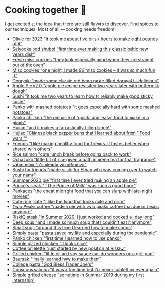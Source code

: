 * Cooking together 🍜

I get excited at the idea that there are still flavors to discover. Find spices
to our techniques. Most of all — cooking needs freedom!

#+begin_gallery :num 3
- [[https://bnz05pap002files.storage.live.com/y4m_KAF30gevuToSgasIrhux_oWgUtBbbQSWQlxLlQhtftLXF_c_G8PHHGh6THvf3BUCqChERabQe73U6QzIGad4JaqeFigyslF8u_cbyhHImhNvaW4uXISERffnrjZZjHQoAky0K-dZVjdOY4CT0f5SGZtyhmNLGl7kiiHn_G_MYFijzr9HDMD9Em3aMBtuukZ?width=3024&height=3024&cropmode=none][Olivie for 2023 "it took me about five or six hours to make eight pounds of it"]]
- [[https://bnz05pap002files.storage.live.com/y4m2uKDoIoPB9WFFz6Igi_Kh-ks_tqiMdqnE1RJYUKOuKeTtbH30AswgZ1oALq_-aHEi7_Lumj_XOT027-QT6b6tSTpg6rvo2BxgtTL8GiiohcKNBTXW0ZzDXN1TPg4tvxyNS7iYOhjKj6-U69pQ8xblPuZ6Ft_rf9-wgqjm_KoXaOhrSh7DTkvWNj9xGym_DTN?width=3024&height=3024&cropmode=none][Selyodka pod shuboi "first time ever making this classic baltic new years dish"]]
- [[https://bnz05pap002files.storage.live.com/y4mwc5jct5UCk9J9dtORR3xTJCEjXoexN3i5F8_GvZi93nX7ivKMQDuuVXwoXVkrjaJBs_n2hHzrrejjGIoToSnxiDAnpJQHGZb3SMW2wNd2ox44AlRZyE2LSgVoj9SrxOnM9IM8_0NO4b-zqILc_3KligZe7r7UbuQRVlrmZnLCqSohehZ-lQ0Zp3-ZtzcyB3u?width=1000&height=1000&cropmode=none][Fresh miso cookies "they look especially good when they are straight out of the oven"]]
- [[https://bnz05pap002files.storage.live.com/y4mlGKrLyZW4Pbr9ee4TZJuQPQbl7toWRujJqJs8dcka16Rb7hxhp-PMRBZb0IZZNGzClyUsU-MXG37-MvN-ie1aQQ263XnZjkanGVOTUkEFgXSHjM46ttFD4qzVBOM_eoSNK1fe8Aile1Z4BU3iHdzyu2qDPuu453d9RtwaP3nqpJesbh4hqXm_WfYGffhEp1X?width=1000&height=1000&cropmode=none][Miso cookies "one night, I made 96 miso cookies -- it was so much fun :)"]]
- [[https://bnz05pap002files.storage.live.com/y4mV4RkvXtWeUpHCm8Yocdl1-N2kBfF2X2Y7gIi3_pMN9HaD71vGsCTkOfiXmijSEuJ7aHBN3v_KeG7Y6j8XLNCjd_v5PUxcSkV2NjHHzCc9lONoXLG9ysfmtVnMAnFQk7cLgiRVAw1h17RnUTpAJxXMqX5zkkEAMZ1bgFcxrApEw-azBwIqtbvplntOhXX4BHI?width=1000&height=1000&cropmode=none][Dorayaki "made some classic red bean paste filled dorayaki -- delicious"]]
- [[https://bnz05pap002files.storage.live.com/y4mpd3J33zSZteT-yRwqEcmWjHH3ceQUg27CiuSRnRfuUp8TrRdCKCTHntrIM5z5gVhpi3mLgaGwSozaZqBLX1mRgg1ilhxPrNunQNs4Frg_LrS1fn7DOOVEZ5TsGitqbBuj3z3O6bUaqZdLtUCdli5TrDztBVhUX0CQPIhxuruqFrhhJHVyLvPKGhzbePRXyGu?width=1000&height=1000&cropmode=none][Apple Pie v2.0 "apple pie recipe revisited two years later with buttermilk dough"]]
- [[https://bnz05pap002files.storage.live.com/y4m7JPN3rfxpeYec1XdNrc2iCCqwXtHqrgx1MkpHmt04q0DVtAkwTuFDefRS1qJiQ2zhiHaj_4uOaCYJm-Gwj-GyDKrSqfmuYXYMIfEr4oeESTDuOKf73zFlUNrpfCYIztuDb7SzyqzjGyTaI32QlHa2qUrYJMBy06lRBPMv6Co1Pp9zU_ntEIFjHDRpFEqRb4p?width=1000&height=1000&cropmode=none][Sushi "it took me two years to learn how to reliably make good sticky sushi"]]
- [[https://bnz05pap002files.storage.live.com/y4mrb-EDRaZWO0wqh9-zX1JCmrVzR-a-hoaMHGWHCBZK56FZTzo9ClzzKfiRicJ4wVWZp1-h2jECqi53iz4ft9tkY4kKbAs9IvH0GuaXdnQeyU1FJkncSb7IluGq7T3qzNsJ4wspeLJbajFIfEpD9yZlABvN6u9jNQItcW-MIz_CkutQDMZ_1GICTFiS8zAATDg?width=1000&height=1000&cropmode=none][Panko with mashed potatoes "it goes especially hard with some mashed potatoes"]]
- [[https://bnz05pap002files.storage.live.com/y4mTwsIq_xTFi_KCPM2uMHzhU5gHRAk1tMO28DfHUSJrp_kPcg69ZqK_GU3K5KKcVC0jVXuY0yMIP_3i1KEP98XjDC6EJ5zMbYoforVfoWcQNDz53GP5j2Mz1bJ1U9d2paTNo8630UhEB8qC-O7WBv1DTO_4j6KuVPewXOTGuGDFEP5QbkWP_uKWgKpVWzIJbl5?width=1000&height=1000&cropmode=none][Panko chicken "the pinnacle of 'quick' and 'easy' food to make in a pinch"]]
- [[https://bnz05pap002files.storage.live.com/y4mTXVRlfTcvEnIfdKWpZPoedJUm6vouOrn265H3Ja_3COILOZiUj4kvbCiOcgoNYsgD9rKdXHSc4aEIuAnu4cT2cuwgRM43-RbMRrV5VwQ3xXmDbfKWiOUhT7URmE2PoQ4HM4jPhypiHnsFsFG3WP32md-Wo5sREQkfYynOEkYCDrSuuD3FNreT8DskQDYH9QY?width=1000&height=1000&cropmode=none][Hujiao "and it makes a fantastically filling lunch!"]]
- [[https://bnz05pap002files.storage.live.com/y4mzA6pH3UpU8ReUsZVdF-WrmXhds26vklcWsIdG4AlqQKj--gSZAcLDHL9J2WBMG_h0v4ikZde9gRUwi4aeAr3Pyv0PXuhzgn2fovUdFU1q-3b0ZljSAODNPvzRsQf_VXRgX0K-tb1i97hSGSCmgRL13R20zFGGFVlk4bVdcyVOFHUqmZX0khHJsJkL_AuhAWe?width=1000&height=1000&cropmode=none][Hujiao "Chinese black pepper buns that I learned about from ``Food wars''"]]
- [[https://bnz05pap002files.storage.live.com/y4m5xbPhq1X2Xk8YGctSzkn6X3aiKeOXU2NpYckt9ZyLVcVbY15ptVbiLT6g6pCFFAz0S3WRmy6VRAwOpKZmNIAoLweuqzk65gRea_Idkr-UmDaxD4wgxTFNxU-vzHmtnpCwdUBloRYZHJaSgclb_hLvG6Uo_utm2IkfBlgRFpdzQ2NT_IyP8Wv6-MRgVtj47VP?width=1000&height=1000&cropmode=none][Friends "I like making healthy food for friends, it tastes better when shared with others"]]
- [[https://bnz05pap002files.storage.live.com/y4m2Hjf-ik3kZS8fgSAAGhARP4ZoPxsKy0rWg4FtrW6ZfCs0YRDeWGisdZTd75eBhOo1AIiVGhLXh6kbXfsW343iVSgAmWR3uUfYIlZmmKycaNkolT7PKUd0v-dB9eQPUc1g54TFXw2HR3ZFW2Eo4DT_84KtaKM-YlVqB9PMc8gzmBYxLuRophmLWni5ErQfaF-?width=1000&height=1000&cropmode=none][Rice salmon "cute lunch break before going back to work"]]
- [[https://bnz05pap002files.storage.live.com/y4mHO6IB2zsJh9AeFQRbIZ9IvYiLWtnok_4JVysEQt8gmQTdRmyBZa28PSb8QdGfvkSs8nzI3Rt0m-_0YK9_W3f3mcEYtN8Sq_w88t4TbDNmOCh_8zgPkgai0tK8LnSKg_D4HTfx49oJYl7kpCLo4Ju5ckZT3il-Vp7mG8cyIg6JL9SXhUHXSqnZ0sDm-jyQSiS?width=1000&height=1000&cropmode=none][Ochazuko "little bit of rice given a bath in green tea for that fragrance"]]
- [[https://bnz05pap002files.storage.live.com/y4m3f-njefNcoi8fIo1Lleh-KUjUPF2ZPwt3tRkh_A_UAvIGk-drGZVqD4Ju2W8ElR7U-iBg9_8Hmz4LlJIFWlHudnrkfawAOxyEoCX3Cbzf9dfyaSzEPwGRl4l4sK00J1UvU2VXTsadJvPYJCxfT3ixN-qnEag_mTbjLKbpCSffQdIe7VXXLI6Grls30OIk0a3?width=1000&height=1000&cropmode=none][Udon miso "it's simple yet effective"]]
- [[https://bnz05pap002files.storage.live.com/y4mmXVickVuPPoE0DBeWQkJ7KvmGwheSZW_-chbRW25qNNUFRCnOHxLzR-TedT2xIeha4dnOqgO9V4gMoRsnpoNUNhCn5RTVxKBO8LlzSXF5sezRJW5JBCl-7_Byr-4goU3ycYxbJumdIp3pJpOjmDuhUQUg3mUkHEWmc7Ti5PfNSPJ7XOJMPvdjOxDBs8iuTcl?width=1000&height=1000&cropmode=none][Sushi for friends "made sushi for Ethan who was coming over to watch your name"]]
- [[https://bnz05pap002files.storage.live.com/y4mr3txbqxJAu5bukAXl6z-8lZ-_cAsUvIo9xUdenjgNTbUNeo3xE_913BwpuAhQUBaEABQjG2nnSZCmj64cCCQFrEJJJAiRA4JC2yngaVyA58vdHWUKe2A5GbXPvkaIIjwmxiZWnx5xpIkHdb0Q6rd0M7TL8Ke8zF6EwufrwOX2MPh0jjr-RwRRM2qPARpP5vG?width=1000&height=1000&cropmode=none][Summer 2020 pie "first time I ever tried making an apple pie"]]
- [[https://bnz05pap002files.storage.live.com/y4myyQabeKDzQdYvbkQW1LcHkJn9Y-hspZUdHLzKic9eQ9fncYfHSYAjFmH7rxyf13qLldHk3G3qpchFx2Vgn2wMcRCoxImLduSEnEdFBSkVDZqsK9NfpUnuXqylxaPFf9CK0NwuAZYxoMhl9xTx_6ypIag_Js5SfjFHRlT5b6fQ9ng0WbJLlYHPFjhwIVzqo52?width=1000&height=997&cropmode=none][Prince's steak "``The Prince of Milk'' was such a good book"]]
- [[https://bnz05pap002files.storage.live.com/y4mtLtT8sQObRuvN9EbdXvMrb5UNbiEwk48hO6a7kb1tbujgnD59nRDcqlCQlPeZGBEbawQKEz_2PDnOT14oQg-YoqjtTCJ6kSngvFwSicXEetw-wgqIoimSssPMuImjquXu2oSoA5xOUcErtYRgpw-zvkqgmSvlmgrw3g1FxB7hC2H5h8-aTbhBriWRhhnDQ6W?width=1000&height=1000&cropmode=none][Pankaces "the cheat midnight food that you can slurp with late-night movies"]]
- [[https://bnz05pap002files.storage.live.com/y4m_QoMRmmK1KuJ47e88i5o9UsRTsfkMvkNn7QoaCs0zB_QiR8Z7Knjc64vEdU0hhm9ZbHW8fszUtTa9vO_1nDb_l5i5Jf06J5dZ9EIkl315ZiWTh4gEBBYFMrPF9qTQz2MexwWzRxqUjDD-eZWEiP3jsanfVq-sPCJz9JWQXPhcWTT1srUwGoZ-2_cGH255IEd?width=1000&height=1000&cropmode=none][Cute rice plate "I like the food that looks cute and prim"]]
- [[https://bnz05pap002files.storage.live.com/y4mFfe0L-sCvMJLwdiW2_KclxrBuzZap_XlWIK-VtKMa40yNSoCh2Y3yJA1_Vki0T2SiCPKj0xcu5-UMtaz18lmReOBrSf4hUJgUTD8P9MZdTYWY2YLtxG0KJ-NfsIRUc9ydSUS1GKYrgV4W5lxPW0oWWcI3tHU5QSRPvTcqrb8DvzZZFIE1tjV6h75-3BNMaNi?width=1000&height=1000&cropmode=none][Twin Peaks coffee "made a pie with twin peaks coffee that doesn't exist anymore"]]
- [[https://bnz05pap002files.storage.live.com/y4muvi-IvBJphvS8YRR1YrK6cxQR9_PNcG-NIyL1OqKwkxHYCJ93m6MCgdk2mPpAb7ZjyNE5e64yBo1IcYL9Zjb0zoI8JCG4l6Kfs31AAtCpfm3hjCDKNz8PlIK7t-lVkiHL6hEduaEpUgZYinE1cR4BpADpuSZ3GMdJpmD16yLCMrXEY9ag0RVRL3pV3u6FT5a?width=1000&height=1000&cropmode=none][RiskIQ steak "in Summer 2020, I just worked and cooked all day long"]]
- [[https://bnz05pap002files.storage.live.com/y4mWmkoxBJKaGhfHmY9b1xigxxnJwiLObPaD9LRpCDBqQu3eHwnxsRttkRuwN8YswocGg6yq5T_hUtyObjBO5AdFVqLujs7QDNXqp3lSqybi8yKJiUKlKL2ZgHnH8iGNG-TzmSwmV0dyrGsZ6r8PV1yHMEsIMxxNNemmdzIfHNgNcl9PPKwyn729yeCknIf9Sy2?width=1000&height=1000&cropmode=none][Deep soup "and I made so much soup that I couldn't eat it anymore"]]
- [[https://bnz05pap002files.storage.live.com/y4mQTkGpsnUldd6bOSqTBz0fL18XBa6FP2z-FTY8_8keeGj10LQjios6ADs4bPdOHe-YAunXcnar4R3Qn1ssmRXDxpDcmlJZLIgPZE53t6idnXXSPAINORED3OLWp2jRbkZgdou3EondXZ1Hv2aCZm5WdaCnSZuFIJYy_vTq-PUYFLudga48IuK7tFcCuQ3blQ6?width=1000&height=1000&cropmode=none][Small soup "around this time I learned how to make soups"]]
- [[https://bnz05pap002files.storage.live.com/y4mfvHIU78-sxyLKyPtTDHM26UARB-QizbvUeZKxaJjG4pDk5p8Sh8DMJTm_FW2HP7_q0DBIQFsFiUIcYQNbidfs0AAsQUBhKo73GA10g_MzBUM28XHu9M3-gr02YTflRhnspB87_3ioSjTvU6ZPCmOgH2IlbXhNBmGCEMvr0pYYPd77bCHYAVLlLqr_olbQ11Z?width=1000&height=1000&cropmode=none][Simply pasta "pasta saved my life and especially during the pandemic"]]
- [[https://bnz05pap002files.storage.live.com/y4mvGGmf5XBT3mYffEbSBIABNKjfzx8IjqoYDS7JA6YvJu7-n5JvwHfWak11LQe1AY5KY62Rp_0EezBZvVqtOKv6zdK0hkuSI-AJkVm7aHKY-4mQffCuLs7BDaA7patqum4ZaN6r4iwL90LA2XCWSs3HkTivjljamxSgn3aMpDgJw3QhQY8gqXbady2xRcCzddk?width=1000&height=1000&cropmode=none][Panko chicken "first time I learned how to use panko"]]
- [[https://bnz05pap002files.storage.live.com/y4mN5ZB3eemplbisRKEZIA-jp3JuWUwTq_VG8lcV4KRgr9y9D4_MPCtyQfJ5pr3BMhgjpPXAJlCsHAzQDLJZuschBrc3t0J2YLgiKM_FsWO5VzJQ7QuM6rVOvue2PgIMRb2k2Ye_iaCZX70yVJfDZ9h6HRgiLbsAf_mdltLB_JH0uwoMGDImBPvGCViLfIg5DHd?width=1000&height=1000&cropmode=none][Simple glazed chicken "it looks nice"]]
- [[https://bnz05pap002files.storage.live.com/y4mBUQ2Hxqu5p4ZFT1PauZ4WCoCRSlH-_tmzdf8ok52ktJj_C3PYHiEMJhqnMBKYtikd8vyiYhUMBbxm4IbZaBWzs9hf-nGcTf4nsVGiEhdFOQfMtfeuRfTXFFKX02yyTIFXB0eicfOTxWYy0m2qoTauhunwAORiM9goI2gpamrWGkWXaSjN1o-IsyDR-UOw4o3?width=1000&height=1000&cropmode=none][Coffee omelette "just started by new position at RiskIQ"]]
- [[https://bnz05pap002files.storage.live.com/y4mL6HbzOAhEAG7nzh8R10PMf36hrvhtG-m4U88H5XS1mJdA4WsGvk3f7eR9vpZI7UMBvXeApOgewMvm2ePUz2vPcjkXoP0Gn-lCMIJfHnIso7v8D0UdSSArgqXQs9zNHXeJC9HPJzENvSJP10MwR8XS6fMAUiuKGSeKNJWx_HDpSK6yePnM0F6hqUCxCorSDec?width=1000&height=1000&cropmode=none][Grilled chicken "little oil and soy sauce can do wonders on a grill pan"]]
- [[https://bnz05pap002files.storage.live.com/y4m02Aes5F7hdUVqlKgZsWeYGRtvzXp92VOvJVgnFgadzSeGWAc52s2TkAR2NTna9WIv2LjnUYOTG5ImsBFvIrYjbSMJh8HKpGFAna7Tlij28eagoq4eHUiib7C9BVGFrOaQfCv5rh-9RVJlwKAO9iIREhU37f4RAMha80RCgGdPpkAORyh840fA4C3t3Fp0_Jn?width=1000&height=1000&cropmode=none][Baursak "finally learned how to make them"]]
- [[https://bnz05pap002files.storage.live.com/y4mexdOqWtsjc3Y-ANaDWmNvyrVunes-UUe-JEr7-8IBSy8HT5BlNz958oDYpxSR5IUvXSabNBXs7qiOnF_sXEodI2EeWjGpdtzf6dr-rWMbixNFtiXA0rAYnVwbbHg_AMp2AS59Ulh9hjKGXTU8kPBe9YhaNZesZO5NubQffYl47Yg6brCQKeQZECOtmw-VeDy?width=1000&height=1000&cropmode=none][College pasta "God Bless Trader Joe's"]]
- [[https://bnz05pap002files.storage.live.com/y4mu2OHzxKEnezuKxqb9yeYUyY2erupaUWVWPeAHS5gnWwgL7o5z_3tNPtGIDvHbC1YIR7TG1gmJoohcDhsPnhXrLc8zxVVgdmZvtZ4jEkTcPFCKHX0SRge0ooHNM9hQu-pS8d-E0xE7xB7bx8vYgu0I9_T_p7mbLs-LiDACwl4MfxNJmNQjaqcDZmR82Ar_Ykc?width=1000&height=1000&cropmode=none][Couscous salmon "it was a fun time but I'm never subletting ever again"]]
- [[https://bnz05pap002files.storage.live.com/y4m-vMj7rMtq1zR7dLVwdFCoZehEq1HU66JvT1kWxGE_sg6zrx5FUISR8WANuWVwVzzzG-_G85I11opa7KWxzJNPR8pLBfd64Ctq3iwtbiX9XhTBu0M1k7_VPcu6Mp6JD42XZP2F-Z6urHtLEx3UVItQW61H1sfwHlSYYJgaWv4Ral6v3mLmzexUSvqlGOxs3QD?width=1000&height=1000&cropmode=none][Simple grilled cheese "sometime in Summer 2019 during my first internship"]]
#+end_gallery
